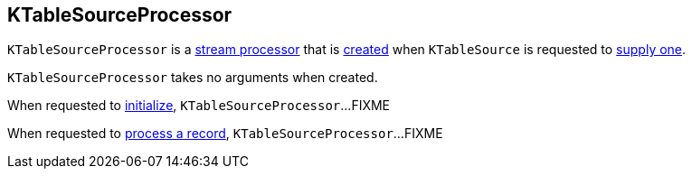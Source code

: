 == [[KTableSourceProcessor]] KTableSourceProcessor

`KTableSourceProcessor` is a <<kafka-streams-AbstractProcessor.adoc#, stream processor>> that is <<creating-instance, created>> when `KTableSource` is requested to <<kafka-streams-internals-KTableSource.adoc#get, supply one>>.

[[creating-instance]]
`KTableSourceProcessor` takes no arguments when created.

[[init]]
When requested to <<kafka-streams-Processor.adoc#init, initialize>>, `KTableSourceProcessor`...FIXME

[[process]]
When requested to <<kafka-streams-Processor.adoc#process, process a record>>, `KTableSourceProcessor`...FIXME
